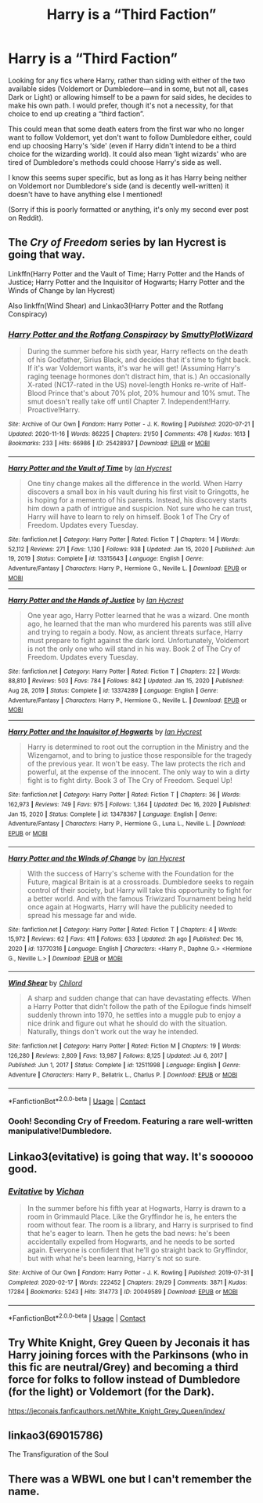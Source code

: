 #+TITLE: Harry is a “Third Faction”

* Harry is a “Third Faction”
:PROPERTIES:
:Author: hma1308
:Score: 4
:DateUnix: 1611084034.0
:DateShort: 2021-Jan-19
:FlairText: Request
:END:
Looking for any fics where Harry, rather than siding with either of the two available sides (Voldemort or Dumbledore---and in some, but not all, cases Dark or Light) or allowing himself to be a pawn for said sides, he decides to make his own path. I would prefer, though it's not a necessity, for that choice to end up creating a “third faction”.

This could mean that some death eaters from the first war who no longer want to follow Voldemort, yet don't want to follow Dumbledore either, could end up choosing Harry's ‘side' (even if Harry didn't intend to be a third choice for the wizarding world). It could also mean ‘light wizards' who are tired of Dumbledore's methods could choose Harry's side as well.

I know this seems super specific, but as long as it has Harry being neither on Voldemort nor Dumbledore's side (and is decently well-written) it doesn't have to have anything else I mentioned!

(Sorry if this is poorly formatted or anything, it's only my second ever post on Reddit).


** The /Cry of Freedom/ series by Ian Hycrest is going that way.

Linkffn(Harry Potter and the Vault of Time; Harry Potter and the Hands of Justice; Harry Potter and the Inquisitor of Hogwarts; Harry Potter and the Winds of Change by Ian Hycrest)

Also linkffn(Wind Shear) and Linkao3(Harry Potter and the Rotfang Conspiracy)
:PROPERTIES:
:Author: rohan62442
:Score: 5
:DateUnix: 1611129544.0
:DateShort: 2021-Jan-20
:END:

*** [[https://archiveofourown.org/works/25428937][*/Harry Potter and the Rotfang Conspiracy/*]] by [[https://www.archiveofourown.org/users/SmuttyPlotWizard/pseuds/SmuttyPlotWizard][/SmuttyPlotWizard/]]

#+begin_quote
  During the summer before his sixth year, Harry reflects on the death of his Godfather, Sirius Black, and decides that it's time to fight back. If it's war Voldemort wants, it's war he will get! (Assuming Harry's raging teenage hormones don't distract him, that is.) An occasionally X-rated (NC17-rated in the US) novel-length Honks re-write of Half-Blood Prince that's about 70% plot, 20% humour and 10% smut. The smut doesn't really take off until Chapter 7. Independent!Harry. Proactive!Harry.
#+end_quote

^{/Site/:} ^{Archive} ^{of} ^{Our} ^{Own} ^{*|*} ^{/Fandom/:} ^{Harry} ^{Potter} ^{-} ^{J.} ^{K.} ^{Rowling} ^{*|*} ^{/Published/:} ^{2020-07-21} ^{*|*} ^{/Updated/:} ^{2020-11-16} ^{*|*} ^{/Words/:} ^{86225} ^{*|*} ^{/Chapters/:} ^{21/50} ^{*|*} ^{/Comments/:} ^{478} ^{*|*} ^{/Kudos/:} ^{1613} ^{*|*} ^{/Bookmarks/:} ^{233} ^{*|*} ^{/Hits/:} ^{66986} ^{*|*} ^{/ID/:} ^{25428937} ^{*|*} ^{/Download/:} ^{[[https://archiveofourown.org/downloads/25428937/Harry%20Potter%20and%20the.epub?updated_at=1611093852][EPUB]]} ^{or} ^{[[https://archiveofourown.org/downloads/25428937/Harry%20Potter%20and%20the.mobi?updated_at=1611093852][MOBI]]}

--------------

[[https://www.fanfiction.net/s/13315643/1/][*/Harry Potter and the Vault of Time/*]] by [[https://www.fanfiction.net/u/12433161/Ian-Hycrest][/Ian Hycrest/]]

#+begin_quote
  One tiny change makes all the difference in the world. When Harry discovers a small box in his vault during his first visit to Gringotts, he is hoping for a memento of his parents. Instead, his discovery starts him down a path of intrigue and suspicion. Not sure who he can trust, Harry will have to learn to rely on himself. Book 1 of The Cry of Freedom. Updates every Tuesday.
#+end_quote

^{/Site/:} ^{fanfiction.net} ^{*|*} ^{/Category/:} ^{Harry} ^{Potter} ^{*|*} ^{/Rated/:} ^{Fiction} ^{T} ^{*|*} ^{/Chapters/:} ^{14} ^{*|*} ^{/Words/:} ^{52,112} ^{*|*} ^{/Reviews/:} ^{271} ^{*|*} ^{/Favs/:} ^{1,130} ^{*|*} ^{/Follows/:} ^{938} ^{*|*} ^{/Updated/:} ^{Jan} ^{15,} ^{2020} ^{*|*} ^{/Published/:} ^{Jun} ^{19,} ^{2019} ^{*|*} ^{/Status/:} ^{Complete} ^{*|*} ^{/id/:} ^{13315643} ^{*|*} ^{/Language/:} ^{English} ^{*|*} ^{/Genre/:} ^{Adventure/Fantasy} ^{*|*} ^{/Characters/:} ^{Harry} ^{P.,} ^{Hermione} ^{G.,} ^{Neville} ^{L.} ^{*|*} ^{/Download/:} ^{[[http://www.ff2ebook.com/old/ffn-bot/index.php?id=13315643&source=ff&filetype=epub][EPUB]]} ^{or} ^{[[http://www.ff2ebook.com/old/ffn-bot/index.php?id=13315643&source=ff&filetype=mobi][MOBI]]}

--------------

[[https://www.fanfiction.net/s/13374289/1/][*/Harry Potter and the Hands of Justice/*]] by [[https://www.fanfiction.net/u/12433161/Ian-Hycrest][/Ian Hycrest/]]

#+begin_quote
  One year ago, Harry Potter learned that he was a wizard. One month ago, he learned that the man who murdered his parents was still alive and trying to regain a body. Now, as ancient threats surface, Harry must prepare to fight against the dark lord. Unfortunately, Voldemort is not the only one who will stand in his way. Book 2 of The Cry of Freedom. Updates every Tuesday.
#+end_quote

^{/Site/:} ^{fanfiction.net} ^{*|*} ^{/Category/:} ^{Harry} ^{Potter} ^{*|*} ^{/Rated/:} ^{Fiction} ^{T} ^{*|*} ^{/Chapters/:} ^{22} ^{*|*} ^{/Words/:} ^{88,810} ^{*|*} ^{/Reviews/:} ^{503} ^{*|*} ^{/Favs/:} ^{784} ^{*|*} ^{/Follows/:} ^{842} ^{*|*} ^{/Updated/:} ^{Jan} ^{15,} ^{2020} ^{*|*} ^{/Published/:} ^{Aug} ^{28,} ^{2019} ^{*|*} ^{/Status/:} ^{Complete} ^{*|*} ^{/id/:} ^{13374289} ^{*|*} ^{/Language/:} ^{English} ^{*|*} ^{/Genre/:} ^{Adventure/Fantasy} ^{*|*} ^{/Characters/:} ^{Harry} ^{P.,} ^{Hermione} ^{G.,} ^{Neville} ^{L.} ^{*|*} ^{/Download/:} ^{[[http://www.ff2ebook.com/old/ffn-bot/index.php?id=13374289&source=ff&filetype=epub][EPUB]]} ^{or} ^{[[http://www.ff2ebook.com/old/ffn-bot/index.php?id=13374289&source=ff&filetype=mobi][MOBI]]}

--------------

[[https://www.fanfiction.net/s/13478367/1/][*/Harry Potter and the Inquisitor of Hogwarts/*]] by [[https://www.fanfiction.net/u/12433161/Ian-Hycrest][/Ian Hycrest/]]

#+begin_quote
  Harry is determined to root out the corruption in the Ministry and the Wizengamot, and to bring to justice those responsible for the tragedy of the previous year. It won't be easy. The law protects the rich and powerful, at the expense of the innocent. The only way to win a dirty fight is to fight dirty. Book 3 of The Cry of Freedom. Sequel Up!
#+end_quote

^{/Site/:} ^{fanfiction.net} ^{*|*} ^{/Category/:} ^{Harry} ^{Potter} ^{*|*} ^{/Rated/:} ^{Fiction} ^{T} ^{*|*} ^{/Chapters/:} ^{36} ^{*|*} ^{/Words/:} ^{162,973} ^{*|*} ^{/Reviews/:} ^{749} ^{*|*} ^{/Favs/:} ^{975} ^{*|*} ^{/Follows/:} ^{1,364} ^{*|*} ^{/Updated/:} ^{Dec} ^{16,} ^{2020} ^{*|*} ^{/Published/:} ^{Jan} ^{15,} ^{2020} ^{*|*} ^{/Status/:} ^{Complete} ^{*|*} ^{/id/:} ^{13478367} ^{*|*} ^{/Language/:} ^{English} ^{*|*} ^{/Genre/:} ^{Adventure/Fantasy} ^{*|*} ^{/Characters/:} ^{Harry} ^{P.,} ^{Hermione} ^{G.,} ^{Luna} ^{L.,} ^{Neville} ^{L.} ^{*|*} ^{/Download/:} ^{[[http://www.ff2ebook.com/old/ffn-bot/index.php?id=13478367&source=ff&filetype=epub][EPUB]]} ^{or} ^{[[http://www.ff2ebook.com/old/ffn-bot/index.php?id=13478367&source=ff&filetype=mobi][MOBI]]}

--------------

[[https://www.fanfiction.net/s/13770316/1/][*/Harry Potter and the Winds of Change/*]] by [[https://www.fanfiction.net/u/12433161/Ian-Hycrest][/Ian Hycrest/]]

#+begin_quote
  With the success of Harry's scheme with the Foundation for the Future, magical Britain is at a crossroads. Dumbledore seeks to regain control of their society, but Harry will take this opportunity to fight for a better world. And with the famous Triwizard Tournament being held once again at Hogwarts, Harry will have the publicity needed to spread his message far and wide.
#+end_quote

^{/Site/:} ^{fanfiction.net} ^{*|*} ^{/Category/:} ^{Harry} ^{Potter} ^{*|*} ^{/Rated/:} ^{Fiction} ^{T} ^{*|*} ^{/Chapters/:} ^{4} ^{*|*} ^{/Words/:} ^{15,972} ^{*|*} ^{/Reviews/:} ^{62} ^{*|*} ^{/Favs/:} ^{411} ^{*|*} ^{/Follows/:} ^{633} ^{*|*} ^{/Updated/:} ^{2h} ^{ago} ^{*|*} ^{/Published/:} ^{Dec} ^{16,} ^{2020} ^{*|*} ^{/id/:} ^{13770316} ^{*|*} ^{/Language/:} ^{English} ^{*|*} ^{/Characters/:} ^{<Harry} ^{P.,} ^{Daphne} ^{G.>} ^{<Hermione} ^{G.,} ^{Neville} ^{L.>} ^{*|*} ^{/Download/:} ^{[[http://www.ff2ebook.com/old/ffn-bot/index.php?id=13770316&source=ff&filetype=epub][EPUB]]} ^{or} ^{[[http://www.ff2ebook.com/old/ffn-bot/index.php?id=13770316&source=ff&filetype=mobi][MOBI]]}

--------------

[[https://www.fanfiction.net/s/12511998/1/][*/Wind Shear/*]] by [[https://www.fanfiction.net/u/67673/Chilord][/Chilord/]]

#+begin_quote
  A sharp and sudden change that can have devastating effects. When a Harry Potter that didn't follow the path of the Epilogue finds himself suddenly thrown into 1970, he settles into a muggle pub to enjoy a nice drink and figure out what he should do with the situation. Naturally, things don't work out the way he intended.
#+end_quote

^{/Site/:} ^{fanfiction.net} ^{*|*} ^{/Category/:} ^{Harry} ^{Potter} ^{*|*} ^{/Rated/:} ^{Fiction} ^{M} ^{*|*} ^{/Chapters/:} ^{19} ^{*|*} ^{/Words/:} ^{126,280} ^{*|*} ^{/Reviews/:} ^{2,809} ^{*|*} ^{/Favs/:} ^{13,987} ^{*|*} ^{/Follows/:} ^{8,125} ^{*|*} ^{/Updated/:} ^{Jul} ^{6,} ^{2017} ^{*|*} ^{/Published/:} ^{Jun} ^{1,} ^{2017} ^{*|*} ^{/Status/:} ^{Complete} ^{*|*} ^{/id/:} ^{12511998} ^{*|*} ^{/Language/:} ^{English} ^{*|*} ^{/Genre/:} ^{Adventure} ^{*|*} ^{/Characters/:} ^{Harry} ^{P.,} ^{Bellatrix} ^{L.,} ^{Charlus} ^{P.} ^{*|*} ^{/Download/:} ^{[[http://www.ff2ebook.com/old/ffn-bot/index.php?id=12511998&source=ff&filetype=epub][EPUB]]} ^{or} ^{[[http://www.ff2ebook.com/old/ffn-bot/index.php?id=12511998&source=ff&filetype=mobi][MOBI]]}

--------------

*FanfictionBot*^{2.0.0-beta} | [[https://github.com/FanfictionBot/reddit-ffn-bot/wiki/Usage][Usage]] | [[https://www.reddit.com/message/compose?to=tusing][Contact]]
:PROPERTIES:
:Author: FanfictionBot
:Score: 4
:DateUnix: 1611129615.0
:DateShort: 2021-Jan-20
:END:


*** Oooh! Seconding Cry of Freedom. Featuring a rare well-written manipulative!Dumbledore.
:PROPERTIES:
:Author: 100beep
:Score: 2
:DateUnix: 1611157088.0
:DateShort: 2021-Jan-20
:END:


** Linkao3(evitative) is going that way. It's soooooo good.
:PROPERTIES:
:Author: wr1th
:Score: 3
:DateUnix: 1611089345.0
:DateShort: 2021-Jan-20
:END:

*** [[https://archiveofourown.org/works/20049589][*/Evitative/*]] by [[https://www.archiveofourown.org/users/Vichan/pseuds/Vichan][/Vichan/]]

#+begin_quote
  In the summer before his fifth year at Hogwarts, Harry is drawn to a room in Grimmauld Place. Like the Gryffindor he is, he enters the room without fear. The room is a library, and Harry is surprised to find that he's eager to learn. Then he gets the bad news: he's been accidentally expelled from Hogwarts, and he needs to be sorted again. Everyone is confident that he'll go straight back to Gryffindor, but with what he's been learning, Harry's not so sure.
#+end_quote

^{/Site/:} ^{Archive} ^{of} ^{Our} ^{Own} ^{*|*} ^{/Fandom/:} ^{Harry} ^{Potter} ^{-} ^{J.} ^{K.} ^{Rowling} ^{*|*} ^{/Published/:} ^{2019-07-31} ^{*|*} ^{/Completed/:} ^{2020-02-17} ^{*|*} ^{/Words/:} ^{222452} ^{*|*} ^{/Chapters/:} ^{29/29} ^{*|*} ^{/Comments/:} ^{3871} ^{*|*} ^{/Kudos/:} ^{17284} ^{*|*} ^{/Bookmarks/:} ^{5243} ^{*|*} ^{/Hits/:} ^{314773} ^{*|*} ^{/ID/:} ^{20049589} ^{*|*} ^{/Download/:} ^{[[https://archiveofourown.org/downloads/20049589/Evitative.epub?updated_at=1610623580][EPUB]]} ^{or} ^{[[https://archiveofourown.org/downloads/20049589/Evitative.mobi?updated_at=1610623580][MOBI]]}

--------------

*FanfictionBot*^{2.0.0-beta} | [[https://github.com/FanfictionBot/reddit-ffn-bot/wiki/Usage][Usage]] | [[https://www.reddit.com/message/compose?to=tusing][Contact]]
:PROPERTIES:
:Author: FanfictionBot
:Score: 2
:DateUnix: 1611089368.0
:DateShort: 2021-Jan-20
:END:


** Try White Knight, Grey Queen by Jeconais it has Harry joining forces with the Parkinsons (who in this fic are neutral/Grey) and becoming a third force for folks to follow instead of Dumbledore (for the light) or Voldemort (for the Dark).

[[https://jeconais.fanficauthors.net/White_Knight_Grey_Queen/index/]]
:PROPERTIES:
:Author: reddog44mag
:Score: 2
:DateUnix: 1611087159.0
:DateShort: 2021-Jan-19
:END:


** linkao3(69015786)

The Transfiguration of the Soul
:PROPERTIES:
:Author: a_venus_flytrap
:Score: 2
:DateUnix: 1611087754.0
:DateShort: 2021-Jan-19
:END:


** There was a WBWL one but I can't remember the name.
:PROPERTIES:
:Author: Janniinger
:Score: 1
:DateUnix: 1611086248.0
:DateShort: 2021-Jan-19
:END:
